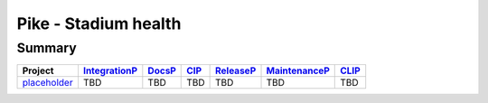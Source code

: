..
 This work is licensed under a Creative Commons Attribution 3.0 Unported
 License.

 http://creativecommons.org/licenses/by/3.0/legalcode

=====================
Pike - Stadium health
=====================

.. _IntegrationP:

.. _DocsP:

.. _CIP:

.. _ReleaseP:

.. _MaintenanceP:

.. _CLIP:


Summary
=======

+-------------------------------------------------------------------+---------------+---------------+---------------+---------------+---------------+---------------+
| Project                                                           | IntegrationP_ | DocsP_        | CIP_          | ReleaseP_     | MaintenanceP_ | CLIP_         |
+===================================================================+===============+===============+===============+===============+===============+===============+
| `placeholder <./pike/placeholder.html>`_                          | TBD           | TBD           | TBD           | TBD           | TBD           | TBD           |
+-------------------------------------------------------------------+---------------+---------------+---------------+---------------+---------------+---------------+

